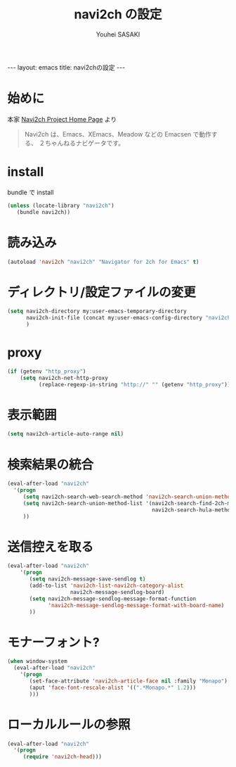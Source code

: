 # -*- mode: org; coding: utf-8-unix; indent-tabs-mode: nil -*-
#
# Copyright(C) Youhei SASAKI <uwabami@gfd-dennou.org> All rights reserved.
# $Lastupdate: 2013/01/24 19:43:29$
# License: Expat
#
# Permission is hereby granted, free of charge, to any person obtaining
# a copy of this software and associated documentation files (the
# "Software"), to deal in the Software without restriction, including
# without limitation the rights to use, copy, modify, merge, publish,
# distribute, sublicense, and/or sell copies of the Software, and to
# permit persons to whom the Software is furnished to do so, subject to
# the following conditions:
#
# The above copyright notice and this permission notice shall be
# included in all copies or substantial portions of the Software.
#
# THE SOFTWARE IS PROVIDED "AS IS", WITHOUT WARRANTY OF ANY KIND,
# EXPRESS OR IMPLIED, INCLUDING BUT NOT LIMITED TO THE WARRANTIES OF
# MERCHANTABILITY, FITNESS FOR A PARTICULAR PURPOSE AND
# NONINFRINGEMENT. IN NO EVENT SHALL THE AUTHORS OR COPYRIGHT HOLDERS BE
# LIABLE FOR ANY CLAIM, DAMAGES OR OTHER LIABILITY, WHETHER IN AN ACTION
# OF CONTRACT, TORT OR OTHERWISE, ARISING FROM, OUT OF OR IN CONNECTION
# WITH THE SOFTWARE OR THE USE OR OTHER DEALINGS IN THE SOFTWARE.
#
#+AUTHOR: Youhei SASAKI
#+EMAIL:  uwabami@gfd-dennou.org
#+TITLE: navi2ch の設定
#+BEGIN_HTML
---
layout: emacs
title: navi2chの設定
---
#+END_HTML
* 始めに
  本家 [[http://navi2ch.sourceforge.net/index.ja.html][Navi2ch Project Home Page]] より
  #+BEGIN_QUOTE
  Navi2ch は、Emacs、XEmacs、Meadow などの Emacsen で動作する、
  ２ちゃんねるナビゲータです。
  #+END_QUOTE
* install
  bundle で install
  #+BEGIN_SRC emacs-lisp
    (unless (locate-library "navi2ch")
       (bundle navi2ch))
  #+END_SRC
* 読み込み
  #+BEGIN_SRC emacs-lisp
    (autoload 'navi2ch "navi2ch" "Navigator for 2ch for Emacs" t)
  #+END_SRC
* ディレクトリ/設定ファイルの変更
 #+BEGIN_SRC emacs-lisp
   (setq navi2ch-directory my:user-emacs-temporary-directory
         navi2ch-init-file (concat my:user-emacs-config-directory "navi2ch_config")
         )
 #+END_SRC
* proxy
  #+BEGIN_SRC emacs-lisp
    (if (getenv "http_proxy")
        (setq navi2ch-net-http-proxy
              (replace-regexp-in-string "http://" "" (getenv "http_proxy"))))
  #+END_SRC
* 表示範囲
  #+BEGIN_SRC emacs-lisp
    (setq navi2ch-article-auto-range nil)
  #+END_SRC
* 検索結果の統合
  #+BEGIN_SRC emacs-lisp
    (eval-after-load "navi2ch"
      '(progn
         (setq navi2ch-search-web-search-method 'navi2ch-search-union-method)
         (setq navi2ch-search-union-method-list '(navi2ch-search-find-2ch-method
                                                  navi2ch-search-hula-method))
         ))
  #+END_SRC
* 送信控えを取る
  #+BEGIN_SRC emacs-lisp
    (eval-after-load "navi2ch"
        '(progn
           (setq navi2ch-message-save-sendlog t)
           (add-to-list 'navi2ch-list-navi2ch-category-alist
                        navi2ch-message-sendlog-board)
           (setq navi2ch-message-sendlog-message-format-function
                 'navi2ch-message-sendlog-message-format-with-board-name)
           ))
  #+END_SRC
* モナーフォント?
  #+BEGIN_SRC emacs-lisp
    (when window-system
      (eval-after-load "navi2ch"
        '(progn
           (set-face-attribute 'navi2ch-article-face nil :family "Monapo")
           (aput 'face-font-rescale-alist '((".*Monapo.*" 1.2)))
           )))
  #+END_SRC
* ローカルルールの参照
  #+BEGIN_SRC emacs-lisp
    (eval-after-load "navi2ch"
      '(progn
         (require 'navi2ch-head)))
  #+END_SRC
